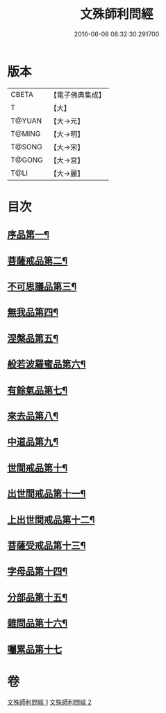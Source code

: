 #+TITLE: 文殊師利問經 
#+DATE: 2016-06-08 08:32:30.291700

* 版本
 |     CBETA|【電子佛典集成】|
 |         T|【大】     |
 |    T@YUAN|【大→元】   |
 |    T@MING|【大→明】   |
 |    T@SONG|【大→宋】   |
 |    T@GONG|【大→宮】   |
 |      T@LI|【大→麗】   |

* 目次
** [[file:KR6i0069_001.txt::001-0492b25][序品第一¶]]
** [[file:KR6i0069_001.txt::001-0492c10][菩薩戒品第二¶]]
** [[file:KR6i0069_001.txt::001-0493c13][不可思議品第三¶]]
** [[file:KR6i0069_001.txt::001-0494b26][無我品第四¶]]
** [[file:KR6i0069_001.txt::001-0495a2][涅槃品第五¶]]
** [[file:KR6i0069_001.txt::001-0495b25][般若波羅蜜品第六¶]]
** [[file:KR6i0069_001.txt::001-0495c24][有餘氣品第七¶]]
** [[file:KR6i0069_001.txt::001-0496a26][來去品第八¶]]
** [[file:KR6i0069_001.txt::001-0496b15][中道品第九¶]]
** [[file:KR6i0069_001.txt::001-0496c3][世間戒品第十¶]]
** [[file:KR6i0069_001.txt::001-0497a10][出世間戒品第十一¶]]
** [[file:KR6i0069_001.txt::001-0497b19][上出世間戒品第十二¶]]
** [[file:KR6i0069_001.txt::001-0497c19][菩薩受戒品第十三¶]]
** [[file:KR6i0069_001.txt::001-0498a6][字母品第十四¶]]
** [[file:KR6i0069_002.txt::002-0501a18][分部品第十五¶]]
** [[file:KR6i0069_002.txt::002-0501c2][雜問品第十六¶]]
** [[file:KR6i0069_002.txt::002-0504b29][囑累品第十七]]

* 卷
[[file:KR6i0069_001.txt][文殊師利問經 1]]
[[file:KR6i0069_002.txt][文殊師利問經 2]]

